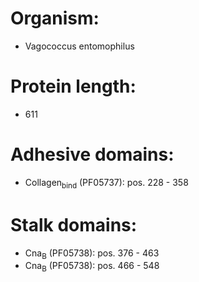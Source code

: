 * Organism:
- Vagococcus entomophilus
* Protein length:
- 611
* Adhesive domains:
- Collagen_bind (PF05737): pos. 228 - 358
* Stalk domains:
- Cna_B (PF05738): pos. 376 - 463
- Cna_B (PF05738): pos. 466 - 548

